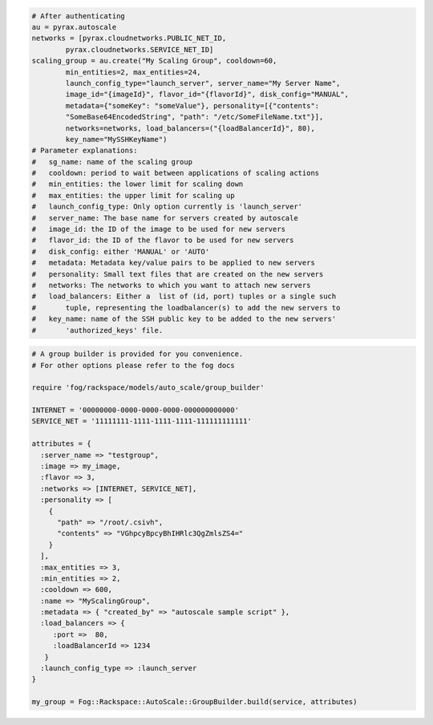.. code-block:: csharp

.. code-block:: java

.. code-block:: javascript

.. code-block:: php

.. code-block:: python

    # After authenticating
    au = pyrax.autoscale
    networks = [pyrax.cloudnetworks.PUBLIC_NET_ID,
            pyrax.cloudnetworks.SERVICE_NET_ID]
    scaling_group = au.create("My Scaling Group", cooldown=60,
            min_entities=2, max_entities=24,
            launch_config_type="launch_server", server_name="My Server Name",
            image_id="{imageId}", flavor_id="{flavorId}", disk_config="MANUAL",
            metadata={"someKey": "someValue"}, personality=[{"contents":
            "SomeBase64EncodedString", "path": "/etc/SomeFileName.txt"}],
            networks=networks, load_balancers=("{loadBalancerId}", 80),
            key_name="MySSHKeyName")
    # Parameter explanations:
    #   sg_name: name of the scaling group
    #   cooldown: period to wait between applications of scaling actions
    #   min_entities: the lower limit for scaling down
    #   max_entities: the upper limit for scaling up
    #   launch_config_type: Only option currently is 'launch_server'
    #   server_name: The base name for servers created by autoscale
    #   image_id: the ID of the image to be used for new servers
    #   flavor_id: the ID of the flavor to be used for new servers
    #   disk_config: either 'MANUAL' or 'AUTO'
    #   metadata: Metadata key/value pairs to be applied to new servers
    #   personality: Small text files that are created on the new servers
    #   networks: The networks to which you want to attach new servers
    #   load_balancers: Either a  list of (id, port) tuples or a single such
    #       tuple, representing the loadbalancer(s) to add the new servers to
    #   key_name: name of the SSH public key to be added to the new servers'
    #       'authorized_keys' file.

.. code-block:: ruby

    # A group builder is provided for you convenience.
    # For other options please refer to the fog docs

    require 'fog/rackspace/models/auto_scale/group_builder'

    INTERNET = '00000000-0000-0000-0000-000000000000'
    SERVICE_NET = '11111111-1111-1111-1111-111111111111'

    attributes = {
      :server_name => "testgroup",
      :image => my_image,
      :flavor => 3,
      :networks => [INTERNET, SERVICE_NET],
      :personality => [
        {
          "path" => "/root/.csivh",
          "contents" => "VGhpcyBpcyBhIHRlc3QgZmlsZS4="
        }
      ],
      :max_entities => 3,
      :min_entities => 2,
      :cooldown => 600,
      :name => "MyScalingGroup",
      :metadata => { "created_by" => "autoscale sample script" },
      :load_balancers => {
         :port =>  80,
         :loadBalancerId => 1234
       }
      :launch_config_type => :launch_server
    }

    my_group = Fog::Rackspace::AutoScale::GroupBuilder.build(service, attributes)
    
